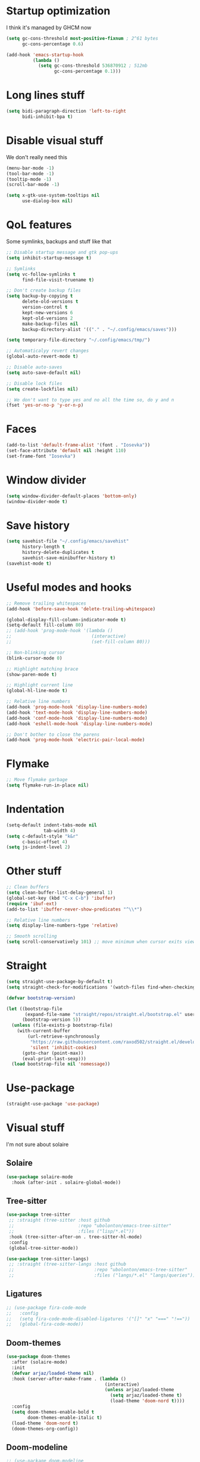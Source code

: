 #+STARTUP: showeverything

* Startup optimization
I think it's managed by GHCM now
#+BEGIN_SRC emacs-lisp
  (setq gc-cons-threshold most-positive-fixnum ; 2^61 bytes
        gc-cons-percentage 0.6)

  (add-hook 'emacs-startup-hook
            (lambda ()
              (setq gc-cons-threshold 536870912 ; 512mb
                    gc-cons-percentage 0.1)))
#+END_SRC
* Long lines stuff
#+BEGIN_SRC emacs-lisp
  (setq bidi-paragraph-direction 'left-to-right
        bidi-inhibit-bpa t)
#+END_SRC
* Disable visual stuff
We don't really need this
#+BEGIN_SRC emacs-lisp
  (menu-bar-mode -1)
  (tool-bar-mode -1)
  (tooltip-mode -1)
  (scroll-bar-mode -1)

  (setq x-gtk-use-system-tooltips nil
        use-dialog-box nil)
#+END_SRC
* QoL features
Some symlinks, backups and stuff like that
#+BEGIN_SRC emacs-lisp
  ;; Disable startup message and gtk pop-ups
  (setq inhibit-startup-message t)

  ;; Symlinks
  (setq vc-follow-symlinks t
        find-file-visit-truename t)

  ;; Don't create backup files
  (setq backup-by-copying t
        delete-old-versions t
        version-control t
        kept-new-versions 6
        kept-old-versions 2
        make-backup-files nil
        backup-directory-alist '(("." . "~/.config/emacs/saves")))

  (setq temporary-file-directory "~/.config/emacs/tmp/")

  ;; Automaticalyy revert changes
  (global-auto-revert-mode t)

  ;; Disable auto-saves
  (setq auto-save-default nil)

  ;; Disable lock files
  (setq create-lockfiles nil)

  ;; We don't want to type yes and no all the time so, do y and n
  (fset 'yes-or-no-p 'y-or-n-p)
#+END_SRC
* Faces
#+BEGIN_SRC emacs-lisp
  (add-to-list 'default-frame-alist '(font . "Iosevka"))
  (set-face-attribute 'default nil :height 110)
  (set-frame-font "Iosevka")
#+END_SRC
* Window divider
#+begin_src emacs-lisp
  (setq window-divider-default-places 'bottom-only)
  (window-divider-mode t)
#+end_src
* Save history
#+BEGIN_SRC emacs-lisp
  (setq savehist-file "~/.config/emacs/savehist"
        history-length t
        history-delete-duplicates t
        savehist-save-minibuffer-history t)
  (savehist-mode t)
#+END_SRC
* Useful modes and hooks
#+BEGIN_SRC emacs-lisp
  ;; Remove trailing whitespaces
  (add-hook 'before-save-hook 'delete-trailing-whitespace)

  (global-display-fill-column-indicator-mode t)
  (setq-default fill-column 80)
  ;; (add-hook 'prog-mode-hook '(lambda ()
  ;;                              (interactive)
  ;;                              (set-fill-column 80)))

  ;; Non-blinking cursor
  (blink-cursor-mode 0)

  ;; Highlight matching brace
  (show-paren-mode t)

  ;; Highlight current line
  (global-hl-line-mode t)

  ;; Relative line numbers
  (add-hook 'prog-mode-hook 'display-line-numbers-mode)
  (add-hook 'text-mode-hook 'display-line-numbers-mode)
  (add-hook 'conf-mode-hook 'display-line-numbers-mode)
  (add-hook 'eshell-mode-hook 'display-line-numbers-mode)

  ;; Don't bother to close the parens
  (add-hook 'prog-mode-hook 'electric-pair-local-mode)
#+END_SRC
* Flymake
#+BEGIN_SRC emacs-lisp
  ;; Move flymake garbage
  (setq flymake-run-in-place nil)
#+END_SRC
* Indentation
#+BEGIN_SRC emacs-lisp
  (setq-default indent-tabs-mode nil
                tab-width 4)
  (setq c-default-style "k&r"
        c-basic-offset 4)
  (setq js-indent-level 2)
#+END_SRC
* Other stuff
#+BEGIN_SRC emacs-lisp
  ;; Clean buffers
  (setq clean-buffer-list-delay-general 1)
  (global-set-key (kbd "C-x C-b") 'ibuffer)
  (require 'ibuf-ext)
  (add-to-list 'ibuffer-never-show-predicates "^\\*")

  ;; Relative line numbers
  (setq display-line-numbers-type 'relative)

  ;; Smooth scrolling
  (setq scroll-conservatively 101) ;; move minimum when cursor exits view, instead of recentering
#+END_SRC
* Straight
#+BEGIN_SRC emacs-lisp
  (setq straight-use-package-by-default t)
  (setq straight-check-for-modifications '(watch-files find-when-checking))

  (defvar bootstrap-version)

  (let ((bootstrap-file
         (expand-file-name "straight/repos/straight.el/bootstrap.el" user-emacs-directory))
        (bootstrap-version 5))
    (unless (file-exists-p bootstrap-file)
      (with-current-buffer
          (url-retrieve-synchronously
           "https://raw.githubusercontent.com/raxod502/straight.el/develop/install.el"
           'silent 'inhibit-cookies)
        (goto-char (point-max))
        (eval-print-last-sexp)))
    (load bootstrap-file nil 'nomessage))
#+END_SRC
* Use-package
#+BEGIN_SRC emacs-lisp
  (straight-use-package 'use-package)
#+END_SRC
* Visual stuff
I'm not sure about solaire
** Solaire
#+BEGIN_SRC emacs-lisp
  (use-package solaire-mode
    :hook (after-init . solaire-global-mode))
#+END_SRC
** Tree-sitter
#+BEGIN_SRC emacs-lisp
  (use-package tree-sitter
   ;; :straight (tree-sitter :host github
   ;;                        :repo "ubolonton/emacs-tree-sitter"
   ;;                        :files ("lisp/*.el"))
   :hook (tree-sitter-after-on . tree-sitter-hl-mode)
   :config
   (global-tree-sitter-mode))

  (use-package tree-sitter-langs)
   ;; :straight (tree-sitter-langs :host github
   ;;                              :repo "ubolonton/emacs-tree-sitter"
   ;;                              :files ("langs/*.el" "langs/queries")))
#+END_SRC
** Ligatures
#+BEGIN_SRC emacs-lisp
  ;; (use-package fira-code-mode
  ;;   :config
  ;;   (setq fira-code-mode-disabled-ligatures '("[]" "x" "===" "!=="))
  ;;   (global-fira-code-mode))
#+END_SRC
** Doom-themes
#+BEGIN_SRC emacs-lisp
  (use-package doom-themes
    :after (solaire-mode)
    :init
    (defvar arjaz/loaded-theme nil)
    :hook (server-after-make-frame . (lambda ()
                                       (interactive)
                                       (unless arjaz/loaded-theme
                                         (setq arjaz/loaded-theme t)
                                         (load-theme 'doom-nord t))))
    :config
    (setq doom-themes-enable-bold t
          doom-themes-enable-italic t)
    (load-theme 'doom-nord t)
    (doom-themes-org-config))
#+END_SRC
** Doom-modeline
#+BEGIN_SRC emacs-lisp
  ;; (use-package doom-modeline
  ;;   ;; I guess it's what I use with the daemon
  ;;   :hook (after-init . doom-modeline-mode)
  ;;   :hook (doom-modeline-mode . column-number-mode)
  ;;   :init
  ;;   (setq doom-modeline-icon t
  ;;         doom-modeline-project-detection 'project
  ;;         doom-modeline-modal-icon t
  ;;         doom-modeline-major-mode-icon t
  ;;         doom-modeline-major-mode-color-icon t
  ;;         doom-modeline-vcs-max-length 12
  ;;         doom-modeline-buffer-state-icon t
  ;;         doom-modeline-buffer-modification-icon t
  ;;         doom-modeline-env-version t
  ;;         doom-modeline-lsp t))
  ;;   ;; And that's used without a daemon
  ;;   ;; (doom-modeline-mode 1))
#+END_SRC
** Feebleline
#+begin_src emacs-lisp
  (use-package feebleline
    :config
    (feebleline-mode))
#+end_src
** Rainbow-delimiters
#+BEGIN_SRC emacs-lisp
  (use-package rainbow-delimiters
    ;; TODO: remove that from lisps
    :hook (prog-mode . rainbow-delimiters-mode))
#+END_SRC
** Highlight indentation
#+BEGIN_SRC emacs-lisp
  (use-package highlight-indent-guides
    :hook (prog-mode . highlight-indent-guides-mode)
    :config
    (setq highlight-indent-guides-method 'bitmap))
#+END_SRC
** All-the-icons
#+BEGIN_SRC emacs-lisp
  (use-package all-the-icons
    :config
    (add-to-list 'all-the-icons-icon-alist
                 '("\\.tsx$" all-the-icons-fileicon "typescript" :height 1.0 :v-adjust -0.1 :face all-the-icons-blue-alt))
    (add-to-list 'all-the-icons-icon-alist
                 '("\\.hy" all-the-icons-fileicon "scheme" :height 1.2 :face all-the-icons-red)))

  (use-package all-the-icons-dired
    :config
    :hook (dired-mode . (lambda ()
                         (interactive)
                         (unless (file-remote-p default-directory)
                           (all-the-icons-dired-mode t)))))
#+END_SRC
** Hl-todo
#+BEGIN_SRC emacs-lisp
  (use-package hl-todo
    :config
    (global-hl-todo-mode t)
    (setq hl-todo-keyword-faces
          `(;; For things that need to be done, just not today.
            ("TODO" warning bold)
            ;; For problems that will become bigger problems later if not
            ;; fixed ASAP.
            ("FIXME" error bold)
            ;; For tidbits that are unconventional and not intended uses of the
            ;; constituent parts, and may break in a future update.
            ("HACK" font-lock-constant-face bold)
            ;; For things that were done hastily and/or hasn't been thoroughly
            ;; tested. It may not even be necessary!
            ("REVIEW" font-lock-keyword-face bold)
            ;; For especially important gotchas with a given implementation,
            ;; directed at another user other than the author.
            ("NOTE" success bold)
            ;; For things that just gotta go and will soon be gone.
            ("DEPRECATED" font-lock-doc-face bold)
            ;; For a known bug that needs a workaround
            ("BUG" error bold)
            ;; For warning about a problematic or misguiding code
            ("XXX" font-lock-constant-face bold))))
#+END_SRC
** Git-gutter
#+BEGIN_SRC emacs-lisp
  (use-package git-gutter
    :config
    (global-git-gutter-mode t)
    (setq git-gutter:window-width 2
          git-gutter:update-interval 1
          git-gutter:ask-p nil))

  (use-package git-gutter-fringe
    :diminish git-gutter-mode
    :after git-gutter
    :demand fringe-helper
    :config
    ;; subtle diff indicators in the fringe
    ;; places the git gutter outside the margins.
    (setq-default fringes-outside-margins t)
    ;; thin fringe bitmaps
    (define-fringe-bitmap 'git-gutter-fr:added
      [224 224 224 224 224 224 224 224 224 224 224 224 224 224 224 224 224 224 224 224 224 224 224 224 224]
      nil nil 'center)
    (define-fringe-bitmap 'git-gutter-fr:modified
      [224 224 224 224 224 224 224 224 224 224 224 224 224 224 224 224 224 224 224 224 224 224 224 224 224]
      nil nil 'center)
    (define-fringe-bitmap 'git-gutter-fr:deleted
      [0 0 0 0 0 0 0 0 0 0 0 0 0 128 192 224 240 248]
      nil nil 'center))
#+END_SRC
* GCMH
#+BEGIN_SRC emacs-lisp
  (use-package gcmh
    :config
    (setq gcmh-high-cons-threshold (/ 1073741824 2))
    (gcmh-mode 1))
#+END_SRC
* Evil
** Evil
#+BEGIN_SRC emacs-lisp
  (use-package evil
    :hook (after-change-major-mode . (lambda () (modify-syntax-entry ?_ "w")))
    :bind (:map evil-normal-state-map
                ("C-u" . (lambda ()
                           (interactive)
                           (evil-scroll-up nil)))
                ("C-d" . (lambda ()
                           (interactive)
                           (evil-scroll-down nil))))
    :init
    (setq evil-want-keybinding nil
          evil-want-integration t)
    :config
    (evil-mode t)
    (setq evil-split-window-below t
          evil-vsplit-window-right t))
#+END_SRC
** Evil numbers
#+BEGIN_SRC emacs-lisp
  (use-package evil-numbers
    :bind (:map evil-normal-state-map
                ("C-c j" . evil-numbers/inc-at-pt)
                ("C-c k" . evil-numbers/dec-at-pt)))
#+END_SRC
** Leader
#+BEGIN_SRC emacs-lisp
  (use-package evil-leader
    :config
    (setq evil-leader/in-all-states 1)
    (evil-leader/set-leader "<SPC>")
    (global-evil-leader-mode)
    (evil-leader/set-key
      ;; Windows
      "w b" 'evil-window-bottom-right
      "w t" 'evil-window-top-left
      "w h" 'evil-window-left
      "w j" 'evil-window-down
      "w k" 'evil-window-up
      "w l" 'evil-window-right
      "w o" 'delete-other-windows
      "v" 'evil-window-vsplit
      "h" 'evil-window-split
      "q" 'evil-quit

      ;; Spawning stuff
      "n t" 'terminal-here-launch
      "n m" 'mu4e
      "n v" 'vterm
      "n e" 'eshell-new
      "n f" 'elfeed
      "n g" 'elpher
      "n r" 'counsel-tramp

      ;; Lsp
      "l l" 'lsp
      "l e" 'lsp-ui-flycheck-list
      "l c" 'lsp-treemacs-call-hierarchy
      "l n" 'lsp-rename
      "l s" 'lsp-describe-thing-at-point
      "l f" 'lsp-format-buffer
      "l d" 'lsp-find-definition
      "l t" 'lsp-find-type-definition
      "l r" 'lsp-find-references
      "l i" 'lsp-find-implementation
      "l a" 'lsp-execute-code-action
      "l m" 'lsp-ui-imenu
      "l g" 'lsp-avy-lens

      "k" 'kill-current-buffer

      "f" 'format-all-buffer

      ;; Magit bindings
      "m s" 'magit-status
      "m m" 'magit-status
      "m b" 'magit-branch
      "m c" 'magit-clone

      ;; Eshell
      "t" 'eshell-toggle
      "e" 'eshell

      ;; Search
      "s" 'swiper-isearch
      "a" 'counsel-projectile-rg

      ;; Projectile
      "p p" 'counsel-projectile-switch-project
      "p c" 'projectile-compile-project
      "p d" 'projectile-dired
      "j" 'projectile-find-file-other-window
      "<SPC>" 'counsel-projectile-find-file

      ;; Moving
      "r" 'counsel-buffer-or-recentf
      "b" 'ivy-switch-buffer
      "o" 'counsel-find-file
      "g" 'counsel-bookmark
      "d" 'dired-sidebar-toggle-with-current-directory))
#+END_SRC
** Small evill stuff
#+BEGIN_SRC emacs-lisp
  (use-package evil-indent-plus)

  (use-package evil-surround
    :config
    (global-evil-surround-mode t))

  (use-package evil-embrace
    :config
    (setq evil-embrace-show-help-p nil)
    (evil-embrace-enable-evil-surround-integration))

  (use-package evil-args
    :config
    ;; bind evil-args text objects
    (define-key evil-inner-text-objects-map "a" 'evil-inner-arg)
    (define-key evil-outer-text-objects-map "a" 'evil-outer-arg)

    ;; bind evil-forward/backward-args
    (define-key evil-normal-state-map "L" 'evil-forward-arg)
    (define-key evil-normal-state-map "H" 'evil-backward-arg)
    (define-key evil-motion-state-map "L" 'evil-forward-arg)
    (define-key evil-motion-state-map "H" 'evil-backward-arg)

    ;; bind evil-jump-out-args
    (define-key evil-normal-state-map "K" 'evil-jump-out-args))

  (use-package evil-commentary
    :config
    (evil-commentary-mode))

  (use-package evil-iedit-state
    :after (iedit evil)
    :hook (iedit-mode . evil-iedit-state)
    :config
    (defalias 'iedit-cleanup 'iedit-lib-cleanup))

  (use-package evil-quickscope
    :config
    (global-evil-quickscope-mode t))

  (use-package evil-goggles
    :hook (evil-mode . evil-goggles-mode)
    :config
    (setq evil-goggles-duration 0.025))

  (use-package evil-collection
    :after (evil vterm)
    :config
    (evil-collection-init))

  (use-package evil-matchit
    :config
    (global-evil-matchit-mode t))

  (use-package evil-org
    :after org
    :hook (org-mode . evil-org-mode)
    :hook (evil-org-mode . (lambda ()
                             (evil-org-set-key-theme)))
    :config
    (require 'evil-org-agenda)
    (evil-org-agenda-set-keys))

  (use-package avy
    :config
    (define-key evil-normal-state-map "S" 'avy-goto-char-timer)
    (define-key evil-motion-state-map "m" 'avy-goto-char-timer))
#+END_SRC
* Undo-fu
#+BEGIN_SRC emacs-lisp
  (use-package undo-fu
    :after evil
    :config
    (define-key evil-normal-state-map "u" 'undo-fu-only-undo)
    (define-key evil-normal-state-map "\C-r" 'undo-fu-only-redo))
#+END_SRC
* Aggressive indent
#+BEGIN_SRC emacs-lisp
  ;; (use-package aggressive-indent
  ;;   :hook (prog-mode . aggressive-indent-mode))
#+END_SRC
* Hungry delete
#+BEGIN_SRC emacs-lisp
     ;; (use-package hungry-delete
     ;;   :hook (prog-mode . hungry-delete-mode))
#+END_SRC
* Ws-butler
#+BEGIN_SRC emacs-lisp
  (use-package ws-butler
    :config
    (ws-butler-global-mode t))
#+END_SRC
* Dashboard
#+BEGIN_SRC emacs-lisp
  (use-package dashboard
    :config
    (dashboard-setup-startup-hook)
    (setq show-week-agenda-p t
          dashboard-set-heading-icons t
          dashboard-startup-banner 3
          dashboard-set-navigator t
          dashboard-set-file-icons t
          dashboard-items '((recents  . 5)
                            (bookmarks . 5)
                            (projects . 5)
                            (agenda . 5)))
    (setq initial-buffer-choice (lambda () (get-buffer "*dashboard*"))))
#+END_SRC
* Eyebrowse
#+begin_src emacs-lisp
  ;;(use-package eyebrowse
  ;;  :config
  ;;  (eyebrowse-mode t)
  ;;  (eyebrowse-setup-opinionated-keys))
#+end_src
* Smartparens
#+BEGIN_SRC emacs-lisp
  ;; (use-package smartparens
  ;;   :hook (prog-mode . smartparens-mode)
  ;;   :config
  ;;   (require 'smartparens-config))
#+END_SRC
* Xterm-color
#+begin_src emacs-lisp
  (use-package xterm-color)
#+end_src
* Eshell
#+BEGIN_SRC emacs-lisp
  (setq eshell-history-size 1024)

  (defun eshell-new ()
    "Open a new eshell session"
    (interactive)
    (eshell 'N))

  (defun eshell-clear-buffer ()
    "Clear terminal"
    (interactive)
    (let ((inhibit-read-only t))
      (erase-buffer)
      (eshell-send-input)))

  (add-hook 'eshell-mode-hook
            '(lambda ()
               (local-set-key (kbd "C-l") 'eshell-clear-buffer)))

  (use-package eshell-toggle
    :custom
    (eshell-toggle-size-fraction 3)
    (eshell-toggle-use-projectile-root t))

  (use-package shrink-path)

  ;; FIXME: That doesn't work for some reason
  ;; (use-package esh-autosuggest)

  (use-package bash-completion)

  (use-package fish-completion
    :after bash-completion
    :config
    (global-fish-completion-mode)
    (setq fish-completion-fallback-on-bash-p t))

  (use-package eshell-prompt-extras
    :config
    (setq eshell-prompt-function 'epe-theme-lambda
          eshell-highlight-prompt t))

  (use-package eshell-syntax-highlighting
    :config
    (eshell-syntax-highlighting-global-mode t))
#+END_SRC
* Vterm
#+BEGIN_SRC emacs-lisp
(use-package vterm)
#+END_SRC
* Mu4e
#+BEGIN_SRC emacs-lisp
  (use-package mu4e
    :config
    (setq mu4e-maildir "~/Maildir"
          mu4e-drafts-folder "/[Gmail].Drafts"
          mu4e-sent-folder "/[Gmail].Sent Mail"
          mu4e-trash-folder "/[Gmail].Trash"
          smtpmail-local-domain "gmail.com"
          smtpmail-default-smtp-server "smpt.gmail.com"
          smtpmail-smtp-server "smpt.gmail.com"
          smtpmail-smtp-service 587)

    (setq mu4e-maildir-shortcuts
          '(("/INBOX"               . ?i)
            ("/[Gmail].Sent Mail"   . ?s)))

    ;; don't save message to Sent Messages, Gmail/IMAP takes care of this
    (setq mu4e-sent-messages-behavior 'delete)

    ;; allow for updating mail in the main view:
    (setq mu4e-get-mail-command "offlineimap")

    ;; something about ourselves
    (setq user-mail-address "art6661322@gmail.com"
          user-full-name "Eugene Rossokha")

    (setq mu4e-view-show-images t
          mu4e-view-image-max-width 800)

    ;; don't keep message buffers around
    (setq message-kill-buffer-on-exit t))
#+END_SRC
* Format-all
TODO: change for apheleia
#+BEGIN_SRC emacs-lisp
  (use-package format-all)
#+END_SRC
* Elfeed
#+begin_src emacs-lisp
  (use-package elfeed
    :config
    (org-babel-load-file (expand-file-name "~/.dotfiles/emacs/elfeed.org")))

  (use-package elfeed-dashboard
    :config
    (setq elfeed-dashboard-file "~/.org/elfeed-dashboard.org")
    ;; update feed counts on elfeed-quit
    (advice-add 'elfeed-search-quit-window :after 'elfeed-dashboard-update-links))
#+end_src
* Elpher
#+begin_src emacs-lisp
  (use-package elpher
    :config
    (setq elpher-gemini-link-string "> "))
#+end_src
* ERC
#+BEGIN_SRC emacs-lisp
  (use-package erc
    :custom
    (erc-fill-function 'erc-fill-static)
    (erc-fill-static-center 22)
    (erc-lurker-threshold-time 43200)
    (erc-prompt-for-nickserv-password nil)
    (erc-server-reconnect-attempts 5)
    (erc-server-reconnect-timeout 3)
    :config
    (erc-services-mode 1)
    (erc-update-modules)
    (setq auth-sources '("~/.authinfo.gpg"
                         "~/.authinfo"
                         "~/.netrc")))
#+END_SRC
* Git-commit
#+begin_src emacs-lisp
  (use-package git-commit
    :config
    (setq git-commit-fill-column 50
          git-commit-style-convention-checks '(non-empty-second-line overlong-summary-line)))
#+end_src
* Magit
#+BEGIN_SRC emacs-lisp
  (use-package magit)

  (use-package magit-todos
    :hook (prog-mode . magit-todos-mode))

  (use-package magit-delta
    :hook (magit-mode . magit-delta-mode))
#+END_SRC
* TODO Forge
* Projectile
#+BEGIN_SRC emacs-lisp
  (use-package projectile
    :config
    (setq projectile-project-search-path '("~/Code/"))
    (define-key projectile-mode-map (kbd "C-c p") 'projectile-command-map)
    (projectile-mode t))
#+END_SRC
* Ivy, Swiper and Counsel
#+BEGIN_SRC emacs-lisp
  (use-package ivy
    :after evil
    :straight (ivy :type git
                   :flavor melpa
                   :files (:defaults (:exclude "swiper.el" "counsel.el" "ivy-hydra.el") "doc/ivy-help.org" "ivy-pkg.el")
                   :host github
                   :repo "abo-abo/swiper")
    :bind (:map ivy-mode-map
           ("C-j" . ivy-next-line)
           ("C-k" . ivy-previous-line))
    :config
    (setq projectile-completion-system 'ivy
          ivy-magic-slash-non-match-action nil
          ivy-use-virtual-buffers nil
          ivy-virtual-abbreviate 'full
          ivy-display-style 'fancy
          ivy-on-del-error-function 'ignore
          ivy-format-function 'ivy-format-function-line
          ivy-sort-max-size 7500)
          ;; ivy-re-builders-alist '((t . ivy--regex-fuzzy)))
    (ivy-mode))

  (use-package swiper
    :after evil
    :straight (swiper :type git
                      :flavor melpa
                      :files ("swiper.el" "swiper-pkg.el")
                      :host github
                      :repo "abo-abo/swiper")
    :config
    (define-key evil-normal-state-map (kbd "/") 'swiper)
    (define-key evil-normal-state-map (kbd "?") 'swiper-backward))

  (use-package counsel
    :after evil
    :straight (counsel :type git
                       :flavor melpa
                       :files ("counsel.el" "counsel-pkg.el")
                       :host github
                       :repo "abo-abo/swiper")
    :bind (("C-x C-f" . counsel-find-file)
           ("M-x" . counsel-M-x)
           ("C-c i" . counsel-imenu))
    :config
    (counsel-mode))

  (use-package ivy-hydra
    :after evil
    :straight (ivy-hydra :type git
                         :flavor melpa
                         :files ("ivy-hydra.el")
                         :host github
                         :repo "abo-abo/swiper"))

  (use-package ivy-posframe
    :config
    (ivy-posframe-mode t)
    (setq ivy-posframe-display-functions-alist '((t . ivy-posframe-display-at-window-center))
          ivy-posframe-parameters '((left-fringe 8)
                                    (right-fringe 8)
                                    (top-fringe 2)
                                    (bottom-fringe 2))))

  (use-package counsel-projectile
    :after (counsel projectile)
    :config
    (setq counsel-projectile-preview-buffers t)
    (counsel-projectile-mode t))
#+END_SRC
* Prescient
#+begin_src emacs-lisp
  (use-package prescient
    :after counsel)

  (use-package ivy-prescient
    :after counsel
    :config
    (ivy-prescient-mode t))
#+end_src
* Tramp
#+BEGIN_SRC emacs-lisp
  (use-package counsel-tramp
    :config
    (setq remote-file-name-inhibit-cache nil
          vc-ignore-dir-regexp
          (format "%s\\|%s"
                  vc-ignore-dir-regexp
                  tramp-file-name-regexp)
          tramp-default-method "ssh"
          create-lockfiles nil)
    :hook (counsel-tramp-pre-command . (lambda ()
                                         (projectile-mode 0)))
    :hook (counsel-tramp-quit . (lambda ()
                                  (projectile-mode 1))))
#+END_SRC
* Direnv
#+begin_src emacs-lisp
  (use-package direnv)
#+end_src
* Imenu-list
#+BEGIN_SRC emacs-lisp
  ;; (use-package imenu-list)
#+END_SRC
* TODO org-sidebar
* Org
#+BEGIN_SRC emacs-lisp
  (use-package org
    :straight (org :type built-in)
    :bind (("C-c a" . org-agenda)
           ("C-c c" . org-capture)))

  (setq org-latex-pdf-process
        '("pdflatex -shell-escape -interaction nonstopmode -output-directory %o %f"
                              "bibtex %b"
                              "pdflatex -shell-escape -interaction nonstopmode -output-directory %o %f"
                              "pdflatex -shell-escape -interaction nonstopmode -output-directory %o %f"))

  (setq org-latex-logfiles-extensions (quote ("lof" "lot" "tex" "aux" "idx" "log" "out" "toc" "nav" "snm" "vrb" "dvi" "fdb_latexmk" "blg" "brf" "fls" "entoc" "ps" "spl" "bbl" "pygtex" "pygstyle")))

  (setq org-confirm-babel-evaluate nil)
  ;; enable python for in-buffer evaluation
  (org-babel-do-load-languages
   'org-babel-load-languages
   '((python . t)))

  ;; all python code be safe
  (defun my-org-confirm-babel-evaluate (lang body)
    (not (string= lang "python")))
  (setq org-confirm-babel-evaluate 'my-org-confirm-babel-evaluate)

  (setq org-directory "~/.org/"
        org-default-notes-file (concat org-directory "notes.org")
        org-hide-leading-stars t
        org-startup-folded t
        org-startup-indented t
        org-agenda-files (list org-default-notes-file))

  (setq org-capture-templates
        '(("t" "Tasks" entry (file+headline org-default-notes-file "Tasks")
           "* TODO %?\n%u\n" :prepend t)
          ("l" "Look later" entry (file+headline org-default-notes-file "Look later")
           "* TODO %?")
          ("s" "Skills" entry (file+headline org-default-notes-file "Skills")
           "* TODO %?")
          ("g" "Gifts" entry (file+headline org-default-notes-file "Gifts")
           "* TODO %?")))

  (use-package org-bullets
    :after org
    :hook (org-mode . org-bullets-mode))

  (use-package org-ref
    :config
    (setq org-ref-completion-library 'org-ref-ivy-cite)
    (setq reftex-default-bibliography '("~/Documents/bibliography/references.bib")))
#+END_SRC
* Org mind map
#+begin_src emacs-lisp
  (use-package org-mind-map
    :after (org-ox)
    :config
    (require 'org-ox)
    (setq org-mind-map-engine "dot"))
#+end_src
* Iedit
#+BEGIN_SRC emacs-lisp
  (use-package iedit)
#+END_SRC
* Parinfer
#+BEGIN_SRC emacs-lisp
  (use-package parinfer-rust-mode
    :hook (clojure-mode . parinfer-rust-mode)
    :hook (hy-mode . parinfer-rust-mode)
    :hook (emacs-lisp-mode . parinfer-rust-mode)
    :hook (common-lisp-mode . parinfer-rust-mode)
    :hook (scheme-mode . parinfer-rust-mode)
    :hook (lisp-mode . parinfer-rust-mode)
    :hook (racket-mode . parinfer-rust-mode)
    :init
    (setq parinfer-rust-auto-download t
          parinfer-rust-troublesome-modes nil))
#+END_SRC
* Smart-tabs
#+BEGIN_SRC emacs-lisp
  (use-package smart-tabs-mode
    :hook (c-mode-common . (lambda ()
                             (setq indent-tabs-mode t)))
    :config
    (smart-tabs-insinuate 'c 'c++))
#+END_SRC
* Key-chord
#+BEGIN_SRC emacs-lisp
  (use-package key-chord
    :config
    (key-chord-mode t)
    (key-chord-define evil-insert-state-map "jk" 'evil-normal-state))
#+END_SRC
* Dired
** Settings
#+BEGIN_SRC emacs-lisp
  (setq dired-listing-switches "-alhg"
        dired-auto-revert-buffer t  ; don't prompt to revert; just do it
        dired-dwim-target t  ; suggest a target for moving/copying intelligently
        dired-hide-details-hide-symlink-targets nil
        ;; Always copy/delete recursively
        dired-recursive-copies 'always
        dired-recursive-deletes 'top)

  (add-hook 'dired-mode-hook 'auto-revert-mode)
#+END_SRC
** Diredfl
#+BEGIN_SRC emacs-lisp
(use-package diredfl
  :hook (dired-mode . diredfl-mode))
#+END_SRC
** Dired-hacks
#+BEGIN_SRC emacs-lisp
  (defun arjaz/dired-subtree-toggle ()
    (interactive)
    (dired-subtree-toggle)
    (when all-the-icons-dired-mode
      (revert-buffer)))

  (use-package dired-hacks
    :bind ((:map dired-mode-map
                 ("C-c C-d" . dired-create-directory)
                 ("C-c C-f" . dired-create-empty-file)
                 ("C-c C-/" . dired-narrow-fuzzy)
                 ("C-c /" . dired-narrow-fuzzy)
                 ("<tab>" . arjaz/dired-subtree-toggle)))
    :config
    (dired-async-mode t))
#+END_SRC
** Dired-sidebar
#+BEGIN_SRC emacs-lisp
  (use-package dired-sidebar
    :config
    (add-to-list 'dired-sidebar-display-alist '(side . right)))
#+END_SRC
* Terminal-here
#+BEGIN_SRC emacs-lisp
  (use-package terminal-here
    :bind ("M-RET" . terminal-here-launch)
    :config
    (setq terminal-here-terminal-command '("alacritty" "--")))
#+END_SRC
* Snippets
#+BEGIN_SRC emacs-lisp
  (use-package yasnippet
    :config
    (yas-reload-all)
    (yas-global-mode t)
    (defvar my/company-point nil)
    (advice-add 'company-complete-common :before (lambda () (setq my/company-point (point))))
    (advice-add 'company-complete-common :after (lambda ()
                                                  (when (equal my/company-point (point))
                                                   (yas-expand)))))

  (use-package yasnippet-snippets)
#+END_SRC
* Company
#+BEGIN_SRC emacs-lisp
  (use-package company
    :hook (prog-mode . company-mode)
    :config
    (company-tng-configure-default)
    (setq company-idle-delay 0
          company-show-numbers t
          company-eclim-auto-save nil
          company-dabbrev-downcase nil
          company-minimum-prefix-length 1
          company-selection-wrap-around t
          company-tooltip-limit 14
          company-tooltip-align-annotations t
          company-global-modes '(not erc-mode message-mode help-mode gud-mode)
          company-require-match 'never
          ;; Buffer-local backends will be computed when loading a major mode, so
          ;; only specify a global default here.
          company-backends '(company-capf)

          company-auto-complete nil
          company-auto-complete-chars nil))

  (use-package company-box
    :hook (company-mode . company-box-mode))
#+END_SRC
* Company flx
#+begin_src emacs-lisp
  (use-package company-flx
    :config
    (company-flx-mode t))
#+end_src
* TabNine
#+BEGIN_SRC emacs-lisp
  ;; (use-package company-tabnine
  ;;   :after (company)
  ;;   :config
  ;;   (add-to-list 'company-backends 'company-tabnine))
#+END_SRC
* Realgud
#+begin_src emacs-lisp
  (use-package realgud)
#+end_src
* Dumb Jump
#+BEGIN_SRC emacs-lisp
  (use-package dumb-jump
    :config
    (add-hook 'xref-backend-functions 'dumb-jump-xref-activate)
    (setq dumb-jump-default-project "~/Code"))
#+END_SRC
* TODO Smart Jump
* Zoom
#+BEGIN_SRC emacs-lisp
  (defun arjaz/fix-imenu-list-size ()
    (with-selected-window (get-buffer-window "*Ilist*")
      (setq window-size-fixed t)
      (window-resize (selected-window) (- 30 (window-total-width)) t t)))

  (use-package zoom
    :after (dired-sidebar)
    ;; That stuff isn't sustainable for all mods I want it in
    ;; LSP-ui-imenu is broken beyond repair and that hook breaks counsel-M-x as well
    ;; :hook (imenu-list-update . arjaz/fix-imenu-list-size)
    :config
    (zoom-mode t)
    ;; (setq zoom-size '(0.618 . 0.618)
    (setq zoom-size '(0.66 . 0.66)
          ;; zoom-ignored-major-modes '(lsp-ui-imenu-mode imenu-list-major-mode)
          ;; TODO: what's that here
          ;; zoom-ignore-predicates '(lambda ()
          ;;                           (equal which-key-buffer-name
          ;;                                  (buffer-file-name (current-buffer))))
          dired-sidebar-toggle-hidden-commands nil)
    (defun undo-local-track-mouse(&optional ignored)
      (kill-local-variable 'track-mouse))

    (advice-add 'zoom--get-frame-snapshot :before 'undo-local-track-mouse)
    (advice-add 'zoom--handler :before 'undo-local-track-mouse))
#+END_SRC
* Flycheck
#+BEGIN_SRC emacs-lisp
  (use-package flycheck
    :config
    (global-flycheck-mode t)
    (setq flycheck-indication-mode 'right-fringe)
    (define-fringe-bitmap 'flycheck-fringe-bitmap-double-arrow
      [16 48 112 240 112 48 16] nil nil 'center)
    :bind ("C-c C-e" . flycheck-next-error))

  (use-package flycheck-pos-tip
    :config
    (setq flycheck-pos-tip-timeout 0)
    (flycheck-pos-tip-mode t))
#+END_SRC
* LSP
#+BEGIN_SRC emacs-lisp
  (use-package lsp-mode
    :config
    ;; (if lsp-clients-clangd-args
    ;;     (add-to-list lsp-clients-clangd-args '("--clang-tidy"))
    ;;     (setq lsp-clients-clangd-args '("--clang-tidy")))
    (lsp-register-custom-settings '(("pyls.plugins.pyls_mypy.enabled" t t)))
    (lsp-register-client
     (make-lsp-client :new-connection (lsp-tramp-connection "pyls")
                      :major-modes '(python-mode)
                      :remote? t
                      :server-id 'pyls-remote))
    (setq lsp-semantic-highlighting t
          lsp-enable-symbol-highlighting t
          lsp-lens-enable t
          lsp-prefer-capf t
          lsp-completion-provider :capf
          lsp-idle-delay 0.750
          read-process-output-max (* 1024 1024)))

  (use-package lsp-ivy)

  (use-package lsp-ui
    :config
    (setq lsp-ui-doc-enable t
          lsp-ui-sideline-show-diagnostics t
          lsp-ui-sideline-show-hover t))
#+END_SRC
* Dap
#+BEGIN_SRC emacs-lisp
  (use-package dap-mode)
#+END_SRC
* Languages
** C++
Open *.h and *.cppm as c++-mode, add a binding
#+BEGIN_SRC emacs-lisp
  (add-to-list 'auto-mode-alist '("\\.h\\'" . c++-mode))
  (add-to-list 'auto-mode-alist '("\\.cppm\\'" . c++-mode))
  (add-hook 'c++-mode-hook '(lambda ()
                              (interactive)
                              (electric-pair-local-mode 0)
                              (set-fill-column 100)))
#+END_SRC
** Haskell
*** Ormolu
#+BEGIN_SRC emacs-lisp
  ;; (use-package ormolu
  ;;   :hook (haskell-mode . ormolu-format-on-save-mode))
#+END_SRC
*** Hindent
#+begin_src emacs-lisp
  ;; (use-package hindent
  ;;   :hook (haskell-mode . hindent-mode))
#+end_src
*** Haskell-mode
#+BEGIN_SRC emacs-lisp
  (use-package haskell-mode
    :hook (haskell-mode . haskell-indentation-mode)
    :hook (haskell-mode . interactive-haskell-mode)
    ;; :hook (haskell-mode . haskell-decl-scan-mode)
    ;; :hook (haskell-mode . haskell-doc-mode)
    :bind (:map haskell-mode-map
           ("C-c c" . haskell-compile)
           ("C-c C-p" . haskell-check))
    ;; :bind (:map haskell-interactive-mode-map
    ;;        ("C-l" . haskell-interactive-mode-clear))
    :config
    (setq haskell-compile-cabal-build-command "stack build"))
#+END_SRC
*** Shakespeare-mode
#+BEGIN_SRC emacs-lisp
  (use-package shakespeare-mode)
#+END_SRC
*** Hlint-refactor
That should be managed by haskell-language-server
#+BEGIN_SRC emacs-lisp
  (use-package hlint-refactor
    :hook (haskell-mode . hlint-refactor-mode))
#+END_SRC
*** Lsp
#+BEGIN_SRC emacs-lisp
  (use-package lsp-haskell
    :after lsp-mode
    :config
    (setq lsp-haskell-formatting-provider "ormolu")) ;; REVIEW: does it work?
#+END_SRC
** Python
TODO: check out comint-clear-buffer and bind it to the inferior mode map
#+BEGIN_SRC emacs-lisp
  (setq python-shell-interpreter "ipython"
        python-shell-interpreter-args "-i --simple-prompt --pprint")
#+END_SRC
*** Python-X
#+BEGIN_SRC emacs-lisp
  (use-package python-x
    :config
    (python-x-setup))
#+END_SRC
*** Cython
#+BEGIN_SRC emacs-lisp
  (use-package cython-mode)
#+END_SRC
*** Yapfify
#+BEGIN_SRC emacs-lisp
  ;; (use-package yapfify
  ;;   :hook (python-mode . yapf-mode))
#+END_SRC
*** Isort
I don't like that before-save hook
#+begin_src emacs-lisp
  (use-package py-isort
    :hook (before-save . py-isort-before-save)
    :config
    (setq py-isort-options '("-l=79" "-m=3" "--tc")))
#+end_src
*** Black
#+begin_src emacs-lisp
  ;; (use-package blacken
  ;;   :hook (python-mode . blacken-mode)
  ;;   :config
  ;;   (setq blacken-line-length 79))

  (use-package python-black
    :hook (python-mode . python-black-on-save-mode)
    :config
    (setq python-black-extra-args '("-l 79")))
#+end_src
*** Pytest
#+begin_src emacs-lisp
  (use-package pytest
    :bind (:map python-mode-map
                ("C-c C-a" . pytest-all)
                ("C-c r r" . pytest-run)
                ("C-c r a" . pytest-again)))
#+end_src
*** Apheleia
#+begin_src emacs-lisp
  ;; (use-package apheleia
  ;;   :config
  ;;   (setf (alist-get 'black apheleia-formatters)
  ;;         '("black" "-l 79"))
  ;;   (apheleia-global-mode t))
#+end_src
*** Venv
#+BEGIN_SRC emacs-lisp
  (use-package pyvenv)

  (use-package auto-virtualenv
    :hook (python-mode . auto-virtualenv-set-virtualenv))
#+END_SRC
*** Ein
#+begin_src emacs-lisp
  ;; (use-package ein
  ;;   :config
  ;;   (setq ein:output-area-inlined-images t))
#+end_src
** JavaScript
*** Web-mode
#+BEGIN_SRC emacs-lisp
  (use-package web-mode
    :mode "\\.tsx?$"
    :hook (web-mode . (lambda ()
                        (setq web-mode-markup-indent-offset 2
                              web-mode-css-indent-offset 2
                              web-mode-code-indent-offset 2))))

#+END_SRC
*** Rjsx-mode
#+BEGIN_SRC emacs-lisp
  (use-package rjsx-mode
    :mode "\\.jsx?$")
#+END_SRC
*** Prettier-js
#+BEGIN_SRC emacs-lisp
  (use-package prettier-js
    :hook (js-mode . prettier-js-mode)
    :hook (typescript-mode . prettier-js-mode)
    :hook (web-mode . prettier-js-mode)
    :hook (rjsx-mode . prettier-js-mode))
#+END_SRC
*** TODO Tide
#+BEGIN_SRC emacs-lisp
  ;; (use-package tide)
#+END_SRC
** TypeScript
#+BEGIN_SRC emacs-lisp
  (use-package typescript-mode)
#+END_SRC
** Purescript
#+begin_src emacs-lisp
  (use-package purescript-mode)
#+end_src
** Hy
#+BEGIN_SRC emacs-lisp
  (use-package hy-mode
    :config
    (setq hy-jedhy--enable? nil))
#+END_SRC
** Clojure
#+BEGIN_SRC emacs-lisp
  (use-package clojure-mode)
  (use-package clojure-mode-extra-font-locking)
  (use-package cider)
  (use-package cider-eval-sexp-fu)
#+END_SRC
** Elm
#+BEGIN_SRC emacs-lisp
  (use-package elm-mode
    :after company
    :hook (elm-mode . elm-format-on-save-mode))

  (use-package flycheck-elm
    :after flycheck
    :hook (flycheck-mode . flycheck-elm-setup))
#+END_SRC
** Rust
#+BEGIN_SRC emacs-lisp
  (use-package rust-mode
    :bind (:map rust-mode-map
                ("C-c C-p" . rust-run-clippy)
                ("C-c C-c" . rust-run))
    :config
    (setq rust-format-on-save t))

  ;; (use-package flycheck-rust
  ;;   :after flycheck
  ;;   :after rust-mode
  ;;   :hook (flycheck-mode . flycheck-rust-setup))
#+END_SRC
** Racket
#+BEGIN_SRC emacs-lisp
  (use-package racket-mode
    :bind (:map racket-mode-map
                ("C-c C-c" . racket-run)
                ("C-c C-r" . racket-send-region)))
#+END_SRC
** Elixir
#+begin_src emacs-lisp
  (use-package elixir-mode)
#+end_src
** Makefile
#+BEGIN_SRC emacs-lisp
  (use-package makefile-executor
    :hook (makefile-mode . makefile-executor-mode))
#+END_SRC
** Cmake
#+BEGIN_SRC emacs-lisp
  (use-package cmake-mode)
  (use-package cmake-font-lock)
#+END_SRC
** Jinja2
#+BEGIN_SRC emacs-lisp
  (use-package jinja2-mode)
#+END_SRC
** Markdown
#+BEGIN_SRC emacs-lisp
  (use-package markdown-mode)
#+END_SRC
** Mermaid
#+begin_src emacs-lisp
  (use-package mermaid-mode)
#+end_src
** Yaml
#+BEGIN_SRC emacs-lisp
  (use-package yaml-mode)
#+END_SRC
** BNF
#+BEGIN_SRC emacs-lisp
  (use-package bnf-mode)
#+END_SRC
** Dockerfile
#+BEGIN_SRC emacs-lisp
  (use-package dockerfile-mode)
#+END_SRC
** HTML
#+BEGIN_SRC emacs-lisp
  (use-package emmet-mode
    :hook (mhtml-mode . emmet-mode)
    :hook (html-mode . emmet-mode)
    :hook (jinja2-mode . emmet-mode))
#+END_SRC
** Pdf
#+BEGIN_SRC emacs-lisp
  ;; Zathura for pdf
  (setq TeX-view-program-list '(("zathura" "zathura --page=%(outpage) %o")))
  (setq TeX-view-program-selection '((output-pdf "Zathura")))

  (use-package pdf-tools
    :config
    (pdf-tools-install))
#+END_SRC
** LaTeX
#+BEGIN_SRC emacs-lisp
  (use-package tex-site
    :straight auctex
    :bind ("M-q" . align-current)
    :hook (LaTeX-mode . LaTeX-math-mode)
    :hook (LaTeX-mode . flyspell-mode)
    :hook (LaTeX-mode . turn-on-reftex)
    :config
    (add-hook 'TeX-after-compilation-finished-functions 'TeX-revert-document-buffer)
    (setq TeX-PDF-mode t
          TeX-auto-save t
          TeX-parse-self t
          reftex-plug-into-AUCTeX t))
#+END_SRC
* Folds
I've not invested enough time here
#+begin_src emacs-lisp
  (use-package vimish-fold)

  (use-package evil-vimish-fold
    :config
    (global-evil-vimish-fold-mode t))
#+end_src
* Run-command
Set this up
#+begin_src emacs-lisp
  (use-package run-command)
#+end_src
* Cd-compile
#+BEGIN_SRC emacs-lisp
     (use-package cd-compile)
#+END_SRC
* EditorConfig
#+begin_src emacs-lisp
  (use-package editorconfig
    :config
    (editorconfig-mode t))
#+end_src
* Which key
#+BEGIN_SRC emacs-lisp
  (use-package which-key
    :config
    (which-key-mode t))

  (use-package which-key-posframe
    :config
    (which-key-posframe-mode t))
#+END_SRC
* EAF
#+begin_src emacs-lisp
  ;; (use-package eaf
  ;;   :straight nil
  ;;   :load-path "/usr/share/emacs/site-lisp/eaf"
  ;;   :config
  ;;   (require 'eaf-evil)
  ;;   (eaf-setq eaf-browser-dark-mode "true")
  ;;   (setq eaf-evil-leader-keymap spacemacs-cmds)
  ;;   (setq eaf-browser-continue-where-left-off t)
  ;;   (eaf-setq eaf-browser-enable-adblocker "true")
  ;;   (setq eaf-browser-default-search-engine "duckduckgo")
  ;;   (setq eaf-evil-leader-key "SPC")
  ;;   (setq eaf-find-alternate-file-in-dired t))
  ;;   ;; (eaf-bind-key scroll_up "C-n" eaf-pdf-viewer-keybinding)
  ;;   ;; (eaf-bind-key scroll_down "C-p" eaf-pdf-viewer-keybinding)
  ;;   ;; (eaf-bind-key take_photo "p" eaf-camera-keybinding))
#+end_src
* Nano
Looks nice, I need to check that out
There are surely some tweakings to be done
#+begin_src emacs-lisp
  ;; (use-package nano
  ;;   :straight nil
  ;;   :load-path "~/Programs/nano-emacs/"
  ;;   :config
  ;;   (require 'nano-theme-dark)
  ;;   (require 'nano-layout)
  ;;   (require 'nano-modeline))
#+end_src
* Screenshot
#+begin_src emacs-lisp
  (use-package screenshot
    :straight (screenshot :type git
                          :repo "tecosaur/screenshot"
                          :file ("*.el")))
#+end_src
